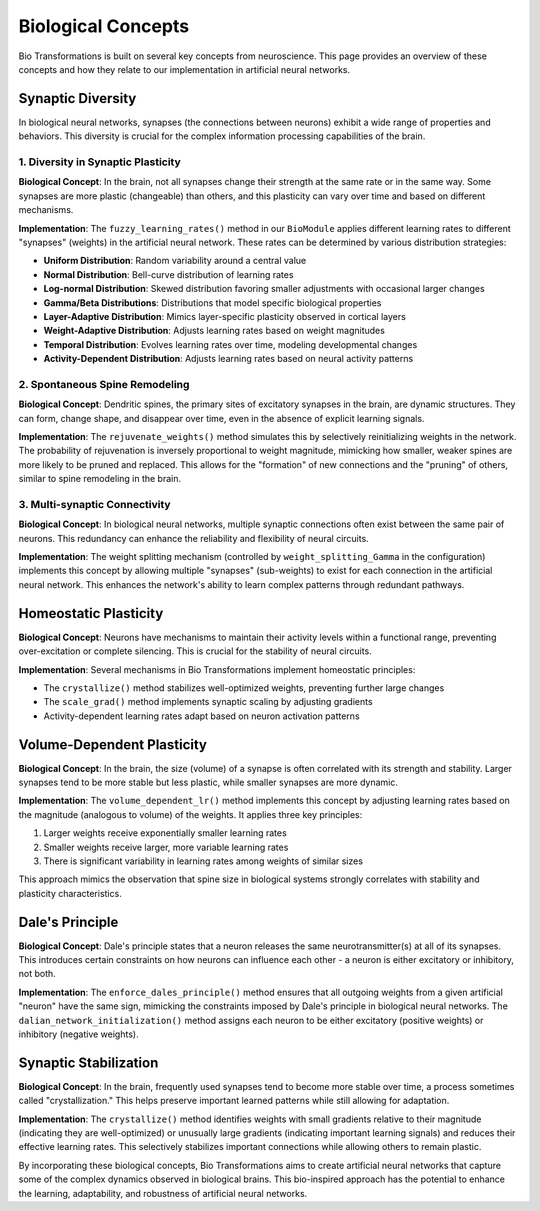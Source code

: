 Biological Concepts
===================

Bio Transformations is built on several key concepts from neuroscience. This page provides an overview of these concepts and how they relate to our implementation in artificial neural networks.

Synaptic Diversity
------------------

In biological neural networks, synapses (the connections between neurons) exhibit a wide range of properties and behaviors. This diversity is crucial for the complex information processing capabilities of the brain.

1. Diversity in Synaptic Plasticity
^^^^^^^^^^^^^^^^^^^^^^^^^^^^^^^^^^^

**Biological Concept**: In the brain, not all synapses change their strength at the same rate or in the same way. Some synapses are more plastic (changeable) than others, and this plasticity can vary over time and based on different mechanisms.

**Implementation**: The ``fuzzy_learning_rates()`` method in our ``BioModule`` applies different learning rates to different "synapses" (weights) in the artificial neural network. These rates can be determined by various distribution strategies:

* **Uniform Distribution**: Random variability around a central value
* **Normal Distribution**: Bell-curve distribution of learning rates
* **Log-normal Distribution**: Skewed distribution favoring smaller adjustments with occasional larger changes
* **Gamma/Beta Distributions**: Distributions that model specific biological properties
* **Layer-Adaptive Distribution**: Mimics layer-specific plasticity observed in cortical layers
* **Weight-Adaptive Distribution**: Adjusts learning rates based on weight magnitudes
* **Temporal Distribution**: Evolves learning rates over time, modeling developmental changes
* **Activity-Dependent Distribution**: Adjusts learning rates based on neural activity patterns

2. Spontaneous Spine Remodeling
^^^^^^^^^^^^^^^^^^^^^^^^^^^^^^^

**Biological Concept**: Dendritic spines, the primary sites of excitatory synapses in the brain, are dynamic structures. They can form, change shape, and disappear over time, even in the absence of explicit learning signals.

**Implementation**: The ``rejuvenate_weights()`` method simulates this by selectively reinitializing weights in the network. The probability of rejuvenation is inversely proportional to weight magnitude, mimicking how smaller, weaker spines are more likely to be pruned and replaced. This allows for the "formation" of new connections and the "pruning" of others, similar to spine remodeling in the brain.

3. Multi-synaptic Connectivity
^^^^^^^^^^^^^^^^^^^^^^^^^^^^^^

**Biological Concept**: In biological neural networks, multiple synaptic connections often exist between the same pair of neurons. This redundancy can enhance the reliability and flexibility of neural circuits.

**Implementation**: The weight splitting mechanism (controlled by ``weight_splitting_Gamma`` in the configuration) implements this concept by allowing multiple "synapses" (sub-weights) to exist for each connection in the artificial neural network. This enhances the network's ability to learn complex patterns through redundant pathways.

Homeostatic Plasticity
----------------------

**Biological Concept**: Neurons have mechanisms to maintain their activity levels within a functional range, preventing over-excitation or complete silencing. This is crucial for the stability of neural circuits.

**Implementation**: Several mechanisms in Bio Transformations implement homeostatic principles:

* The ``crystallize()`` method stabilizes well-optimized weights, preventing further large changes
* The ``scale_grad()`` method implements synaptic scaling by adjusting gradients
* Activity-dependent learning rates adapt based on neuron activation patterns

Volume-Dependent Plasticity
---------------------------

**Biological Concept**: In the brain, the size (volume) of a synapse is often correlated with its strength and stability. Larger synapses tend to be more stable but less plastic, while smaller synapses are more dynamic.

**Implementation**: The ``volume_dependent_lr()`` method implements this concept by adjusting learning rates based on the magnitude (analogous to volume) of the weights. It applies three key principles:

1. Larger weights receive exponentially smaller learning rates
2. Smaller weights receive larger, more variable learning rates
3. There is significant variability in learning rates among weights of similar sizes

This approach mimics the observation that spine size in biological systems strongly correlates with stability and plasticity characteristics.

Dale's Principle
----------------

**Biological Concept**: Dale's principle states that a neuron releases the same neurotransmitter(s) at all of its synapses. This introduces certain constraints on how neurons can influence each other - a neuron is either excitatory or inhibitory, not both.

**Implementation**: The ``enforce_dales_principle()`` method ensures that all outgoing weights from a given artificial "neuron" have the same sign, mimicking the constraints imposed by Dale's principle in biological neural networks. The ``dalian_network_initialization()`` method assigns each neuron to be either excitatory (positive weights) or inhibitory (negative weights).

Synaptic Stabilization
----------------------

**Biological Concept**: In the brain, frequently used synapses tend to become more stable over time, a process sometimes called "crystallization." This helps preserve important learned patterns while still allowing for adaptation.

**Implementation**: The ``crystallize()`` method identifies weights with small gradients relative to their magnitude (indicating they are well-optimized) or unusually large gradients (indicating important learning signals) and reduces their effective learning rates. This selectively stabilizes important connections while allowing others to remain plastic.

By incorporating these biological concepts, Bio Transformations aims to create artificial neural networks that capture some of the complex dynamics observed in biological brains. This bio-inspired approach has the potential to enhance the learning, adaptability, and robustness of artificial neural networks.